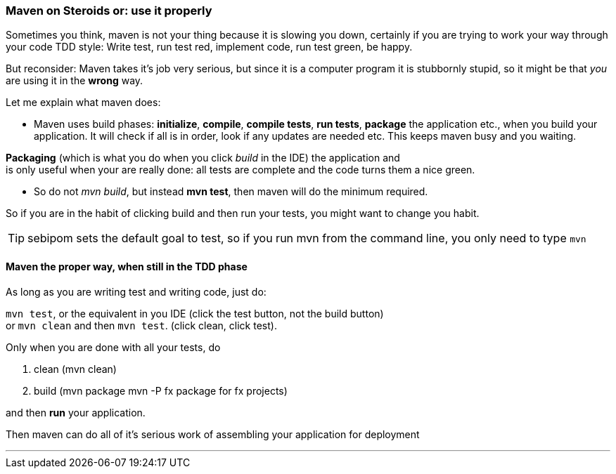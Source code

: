 === Maven on Steroids or: use it properly

Sometimes you think, maven is not your thing because it is slowing you down, certainly if you are trying to work your way through
your code TDD style: Write test, run test red, implement code, run test green, be happy.

But reconsider: Maven takes it's job very serious, but since it is a computer program
it is stubbornly stupid, so it might be that _you_ are using it in the *wrong* way.

Let me explain what maven does:

* Maven uses build phases: *initialize*, *compile*, *compile tests*, *run tests*, *package* the application etc., when you build your application.
It will check if all is in order, look if any updates are needed etc. This keeps maven busy and you waiting.

*Packaging* (which is what you do when you click _build_ in the IDE) the application and +
is only useful when your are really done: all  tests are complete and the code turns them a nice green.

* So do not _mvn build_, but instead *mvn test*, then maven will do the minimum required.

So if you are in the habit of clicking build and then run your tests, you might want to change you habit.

[TIP]
====
sebipom sets the default goal to test, so if you run mvn from the command line, you only need to type `mvn`
====

==== Maven the proper way, when still in the TDD phase

As long as you are writing test and writing code, just do:

`mvn test`, or the equivalent in you IDE (click the test button, not the build button) +
 or `mvn clean` and then `mvn test`. (click clean, click test).

Only when you are done with all your tests, do

. clean (mvn clean)
. build (mvn package  mvn -P fx package for fx projects)

and then *run* your application.

Then maven can do all of it's serious work of assembling your application for deployment

// TODO maven tweaking.....

'''

